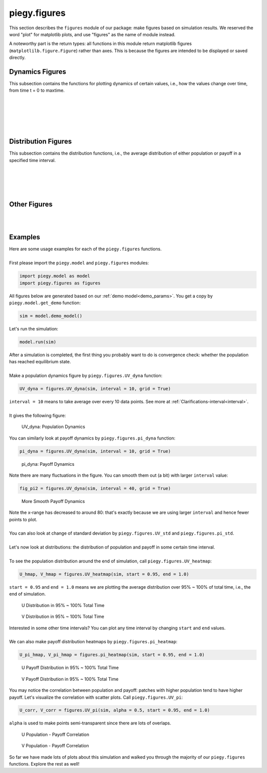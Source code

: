 .. _figures:

piegy.figures
=============

..  Example: https://www.sphinx-doc.org/en/master/tutorial/describing-code.html
    Grammar: https://www.sphinx-doc.org/en/master/usage/domains/python.html

This section describes the ``figures`` module of our package: make figures based on simulation results.
We reserved the word "plot" for matplotlib plots, and use "figures" as the name of module instead.

A noteworthy part is the return types: all functions in this module return matplotlib figures (``matplotlilb.figure.Figure``) rather than axes.
This is because the figures are intended to be displayed or saved directly.


Dynamics Figures
---------------------------------

This subsection contains the functions for plotting dynamics of certain values, i.e., how the values change over time, from time t = 0 to maxtime.

.. py:function:: figures.UV_dyna(sim, interval = 20, grid = True)

    .. line-block::
        Plot how U, V, and total population change over time.

    :param sim: where the parameters of the model and data are stored. 
    :type sim: ``piegy.model.simulation`` object

    :param interval: the function takes average over every ``interval`` many data points and makes plot. 
                    Used to smooth curves. See details at :ref:`Clarifications-interval<interval>`
    :type interval: int

    :param grid: whether to add grid lines to figure.
    :type grid: bool

    :return: a figure about the change of population over time.
    :rtype: matplotlib figure.

|

.. py:function:: figures.pi_dyna(sim, interval = 20, grid = True)

    .. line-block::
        Plot change of U, V, and total payoff over time.

    :param sim: where the parameters of the model and data are stored. 
    :type sim: ``piegy.model.simulation`` object

    :param interval: the function takes average over every ``interval`` many data points and makes plot. 
                    Used to smooth curves. See details at :ref:`Clarifications-interval<interval>`
    :type interval: int

    :param grid: whether to add grid lines to figure.
    :type grid: bool

    :return: a figure about the change of population over time.
    :rtype: matplotlib figure.

|

.. py:function:: figures.UV_std(sim, interval = 20, grid = True)

    .. line-block::
        Plot change of standard deviation of U, V population over time.

    :param sim: where the parameters of the model and data are stored. 
    :type sim: ``piegy.model.simulation`` object

    :param interval: the function takes average over every ``interval`` many data points and makes plot. 
                    Used to smooth curves. See details at :ref:`Clarifications-interval<interval>`
    :type interval: int

    :param grid: whether to add grid lines to figure.
    :type grid: bool

    :return: a figure about the change of population over time.
    :rtype: matplotlib figure.

|

.. py:function:: figures.pi_std(sim, interval = 20, grid = True)

    .. line-block::
        Plot change of standard deviation of U, V payoff over time.

    :param sim: where the parameters of the model and data are stored. 
    :type sim: ``piegy.model.simulation`` object

    :param interval: the function takes average over every ``interval`` many data points and makes plot. 
                    Used to smooth curves. See details at :ref:`Clarifications-interval<interval>`
    :type interval: int

    :param grid: whether to add grid lines to figure.
    :type grid: bool

    :return: a figure about the change of population over time.
    :rtype: matplotlib figure.

|

.. py:function:: figures.UV_hist(sim, U_color = 'purple', V_color = 'green', start = 0.95, end = 1.0)

    .. line-block::
        Make two histograms of U, V average population density in a specified time interval.

    :param sim: where the parameters of the model and data are stored. 
    :type sim: ``piegy.model.simulation`` object

    :param U_color: color for the histograms, using regular matplotlib colors.
    :type U_color: str

    :param V_color: similar to ``U_color``.
    :type V_color: str

    :param start: start of the time interval. Default 0.9 means the interval starts from 90% of maxtime. 
    :type start: float or int, :math:`\le 1`

    :param end: end of the time interval. Default 1.0 means the interval ends at exactly maxtime. See details of ``start`` and ``end`` at :ref:`Clarifications-start-end<start_end>`.
    :type end: float or int, :math:`\le 1`

    :return: two density histograms for U, V population.
    :rtype: matplotlib figure.

|

.. py:function:: figures.pi_hist(sim, U_color = 'purple', V_color = 'green', start = 0.95, end = 1.0)

    .. line-block::
        Make two histograms of U, V average payoff density in a specified time interval.

    :param sim: where the parameters of the model and data are stored. 
    :type sim: ``piegy.model.simulation`` object

    :param U_color: color for the histograms, using regular matplotlib colors.
    :type U_color: str

    :param V_color: similar to ``U_color``.
    :type V_color: str

    :param start: start of the time interval. Default 0.9 means the interval starts from 90% of maxtime. 
    :type start: float or int, :math:`\le 1`

    :param end: end of the time interval. Default 1.0 means the interval ends at exactly maxtime. See details of ``start`` and ``end`` at :ref:`Clarifications-start-end<start_end>`.
    :type end: float or int, :math:`\le 1`

    :return: two density histograms for U, V payoff.
    :rtype: matplotlib figure.


Distribution Figures
----------------------

This subsection contains the distribution functions, i.e., the average distribution of either population or payoff in a specified time interval.


.. _figures_UV_heatmap:

.. py:function:: figures.UV_heatmap(sim, U_color = 'Purples', V_color = 'Greens', start = 0.95, end = 1.0, annot = False, fmt = '.3g')

    .. line-block::
        Make two heatmaps for U, V average population distribution in a specified time interval.
        Intended for the 2D spatial setting, where both ``N`` and ``M`` larger than 1. For 1D space, please use :ref:`UV_bar<figures_UV_bar>`.

    :param sim: where the parameters of the model and data are stored. 
    :type sim: ``piegy.model.simulation`` object

    :param U_color: color to use for U's heatmap. Uses matplotlib color maps.
    :type U_color: str

    :param V_color: similar to ``U_color``.
    :type V_color: str

    :param start: start of the time interval. Default 0.9 means the interval starts from 90% of maxtime. 
    :type start: float or int, :math:`\le 1`

    :param end: end of the time interval. Default 1.0 means the interval ends at exactly maxtime. See details of ``start`` and ``end`` at :ref:`Clarifications-start-end<start_end>`.
    :type end: float or int, :math:`\le 1`
    
    :param annot: add annotations: show the exact population at each patch, passed to ``seaborn.heatmap`` function.
    :type annot: bool

    :param fmt: format of the annotation numbers, passed to ``seaborn.heatmap`` function. ``'.3g'`` is for 3 significant digits.
    :type fmt: str

    :return: two heatmaps of distribution of U, V population.
    :rtype: matplotlib figure.

|

.. _figures_pi_heatmap:

.. py:function:: figures.pi_heatmap(sim, U_color = 'BuPu', V_color = 'YlGn', start = 0.95, end = 1.0, annot = False, fmt = '.3g')

    .. line-block::
        Make two heatmaps for U, V average payoff distribution in a specified time interval.
        Intended for 2D spatial setting, where both ``N`` and ``M`` larger than 1. For 1D space, please use :ref:`pi_bar<figures_pi_bar>`.

        Recommend using different colors for population and payoff to avoid confusion.

    :param sim: where the parameters of the model and data are stored. 
    :type sim: ``piegy.model.simulation`` object

    :param U_color: color to use for U's heatmap. Uses matplotlib color maps.
    :type U_color: str

    :param V_color: similar to ``U_color``.
    :type V_color: str

    :param start: start of the time interval. Default 0.9 means the interval starts from 90% of maxtime. 
    :type start: float or int, :math:`\le 1`

    :param end: end of the time interval. Default 1.0 means the interval ends at exactly maxtime. See details of ``start`` and ``end`` at :ref:`Clarifications-start-end<start_end>`.
    :type end: float or int, :math:`\le 1`
    
    :param annot: add annotations: show the exact population at each patch, passed to ``seaborn.heatmap`` function.
    :type annot: bool

    :param fmt: format of the annotation numbers, passed to ``seaborn.heatmap`` function. ``'.3g'`` is for 3 significant digits.
    :type fmt: str

    :return: two heatmaps of distribution of U, V population.
    :rtype: matplotlib figure.

|

.. _figures_UV_bar:

.. py:function:: figures.UV_bar(sim, U_color = 'purple', V_color = 'green', start = 0.95, end = 1.0)

    .. line-block::
        Make two barplots for U, V average population distribution in a specified time interval.
        Intended for 1D spatial setting, where ``N`` = 1. For 2D space, please use :ref:`UV_heatmap<figures_UV_heatmap>`.

    :param sim: where the parameters of the model and data are stored. 
    :type sim: ``piegy.model.simulation`` object

    :param U_color: color for the barplots. Note we are not making heatmaps, so please use regular colors rather than color maps.
    :type U_color: str

    :param V_color: similar to ``U_color``.
    :type V_color: str

    :param start: start of the time interval. Default 0.9 means the interval starts from 90% of maxtime. 
    :type start: float or int, :math:`\le 1`

    :param end: end of the time interval. Default 1.0 means the interval ends at exactly maxtime. See details of ``start`` and ``end`` at :ref:`Clarifications-start-end<start_end>`.
    :type end: float or int, :math:`\le 1`

    :return: two baplots of distribution of U, V population.
    :rtype: matplotlib figure.

|

.. _figures_pi_bar:

.. py:function:: figures.pi_bar(sim, U_color = 'violet', V_color = 'yellowgreen', start = 0.95, end = 1.0)

    .. line-block::
        Make two barplots for U, V average population distribution in a specified time interval.
        Intended for 1D spatial setting, where ``N`` equal to 1. For 2D space, please use :ref:`pi_heatmap<figures_pi_heatmap>`.

        Recommend using different colors for population and payoff to avoid confusion.

    :param sim: where the parameters of the model and data are stored. 
    :type sim: ``piegy.model.simulation`` object

    :param U_color: color for the barplots. Note we are not making heatmaps, so please use regular colors rather than color maps.
    :type U_color: str

    :param V_color: similar to ``U_color``.
    :type V_color: str

    :param start: start of the time interval. Default 0.9 means the interval starts from 90% of maxtime. 
    :type start: float or int, :math:`\le 1`

    :param end: end of the time interval. Default 1.0 means the interval ends at exactly maxtime. See details of ``start`` and ``end`` at :ref:`Clarifications-start-end<start_end>`.
    :type end: float or int, :math:`\le 1`

    :return: two baplots of distribution of U, V population.
    :rtype: matplotlib figure.

|

Other Figures
-------------

.. py:function:: figures.UV_pi(sim, U_color = 'violet', V_color = 'yellowgreen', alpha = 0.25, start = 0.95, end = 1.0)

    .. line-block::
        Make a scatter plot for the correlation between average population and average payoff over a specified time interval.
        Every point denotes a patch, its x-coord is the patch's population, y-coord is payoff.

    :param sim: where the parameters of the model and data are stored. 
    :type sim: ``piegy.model.simulation`` object

    :param U_color: color for the barplots. Note we are not making heatmaps, so please use regular colors rather than color maps.
    :type U_color: str

    :param V_color: similar to ``U_color``.
    :type V_color: str

    :param start: start of the time interval. Default 0.9 means the interval starts from 90% of maxtime. 
    :type start: float or int, :math:`\le 1`

    :param end: end of the time interval. Default 1.0 means the interval ends at exactly maxtime. See details of ``start`` and ``end`` at :ref:`Clarifications-start-end<start_end>`.
    :type end: float or int, :math:`\le 1`

    :return: two baplots of distribution of U, V population.
    :rtype: matplotlib figure.

    :return: two scatter plots for correlation between population and payoff, for U and V two species.
    :rtype: matplotlib figure.

|

.. py:function:: figures.UV_expected(sim, U_color = 'Purples', V_color = 'Greens', annot = False, fmt = '.3g')

    .. line-block::
        Calculate and plot expected population of every patch only based on payoff matrices, assuming no migration or any stochastic process. Handles both 1D and 2D case.
        For 2D, population is shown in heatmaps. And for 1D, uses barplots.

    :param sim: where the parameters of the model and data are stored. 
    :type sim: ``piegy.model.simulation`` object

    :param U_color: color for U's plot. Please use matplotlib color map if your space is 2D, use regular colors if 1D.
    :type U_color: str

    :param V_color: same as ``U_color``.
    :type V_color: str

    :param annot: Used for 2D heatmaps, whether to explicitly show numbers in every patch (add annotations), passed to ``seaborn.heatmap`` function.
    :type annot: bool

    :param fmt: format of annotations. Default ".3g" is to show 3 significant digits. Passed to ``seaborn.heatmap`` function.
    :type fmt: str

    :return: two heatmaps or barplots about the distribution of U, V expected population.
    :rtype: matplotlib figure

|

.. _figures_examples:

Examples
---------

.. line-block::
    Here are some usage examples for each of the ``piegy.figures`` functions. 

    First please import the ``piegy.model`` and ``piegy.figures`` modules:

.. code-block:: python

    import piegy.model as model
    import piegy.figures as figures

.. line-block::
    All figures below are generated based on our :ref:`demo model<demo_params>`. You get a copy by ``piegy.model.get_demo`` function:

.. code-block:: python

    sim = model.demo_model()

.. line-block::
    Let's run the simulation:

.. code-block:: python

    model.run(sim)

.. line-block::
    After a simulation is completed, the first thing you probably want to do is convergence check: whether the population has reached equilibrium state.

    Make a population dynamics figure by ``piegy.figures.UV_dyna`` function:

.. code-block:: python

    UV_dyna = figures.UV_dyna(sim, interval = 10, grid = True)

.. line-block::
    ``interval = 10`` means to take average over every 10 data points. See more at :ref:`Clarifications-interval<interval>`.

    It gives the following figure:

.. figure:: images/demo_model/UV_dyna.png

    UV_dyna: Population Dynamics

.. line-block::
    You can similarly look at payoff dynamics by ``piegy.figures.pi_dyna`` function:

.. code-block:: python

    pi_dyna = figures.UV_dyna(sim, interval = 10, grid = True)

.. figure:: images/demo_model/pi_dyna_10.png

    pi_dyna: Payoff Dynamics

.. line-block::
    Note there are many fluctuations in the figure. You can smooth them out (a bit) with larger ``interval`` value:

.. code-block:: python

    fig_pi2 = figures.UV_dyna(sim, interval = 40, grid = True)

.. figure:: images/demo_model/pi_dyna_40.png

    More Smooth Payoff Dynamics 

.. line-block::
    Note the x-range has decreased to around 80: that's exactly because we are using larger ``interval`` and hence fewer points to plot.

    You can also look at change of standard deviation by ``piegy.figures.UV_std`` and ``piegy.figures.pi_std``.

|

.. line-block::
    Let's now look at distributions: the distribution of population and payoff in some certain time interval.

    To see the population distribution around the end of simulation, call ``piegy.figures.UV_heatmap``:

.. code-block:: python

    U_hmap, V_hmap = figures.UV_heatmap(sim, start = 0.95, end = 1.0)

.. line-block::
    ``start = 0.95`` and ``end = 1.0`` means we are plotting the average distribution over 95% ~ 100% of total time, i.e., the end of simulation.

.. figure:: images/demo_model/U_hmap.png

    U Distribution in 95% ~ 100% Total Time

.. figure:: images/demo_model/V_hmap.png

    V Distribution in 95% ~ 100% Total Time

.. line-block::
    Interested in some other time intervals? You can plot any time interval by changing ``start`` and ``end`` values. 

    We can also make payoff distribution heatmaps by ``piegy.figures.pi_heatmap``:

.. code-block:: python

    U_pi_hmap, V_pi_hmap = figures.pi_heatmap(sim, start = 0.95, end = 1.0)

.. figure:: images/demo_model/Upi_hmap.png

    U Payoff Distribution in 95% ~ 100% Total Time

.. figure:: images/demo_model/Vpi_hmap.png

    V Payoff Distribution in 95% ~ 100% Total Time


You may notice the correlation between population and payoff: patches with higher population tend to have higher payoff. 
Let's visualize the correlation with scatter plots. Call ``piegy.figures.UV_pi``:

.. code-block:: python

    U_corr, V_corr = figures.UV_pi(sim, alpha = 0.5, start = 0.95, end = 1.0)

.. line-block::
    ``alpha`` is used to make points semi-transparent since there are lots of overlaps.

.. figure:: images/demo_model/U_corr.png

    U Population - Payoff Correlation

.. figure:: images/demo_model/V_corr.png

    V Population - Payoff Correlation

So far we have made lots of plots about this simulation and walked you through the majority of our ``piegy.figures`` functions.
Explore the rest as well!
